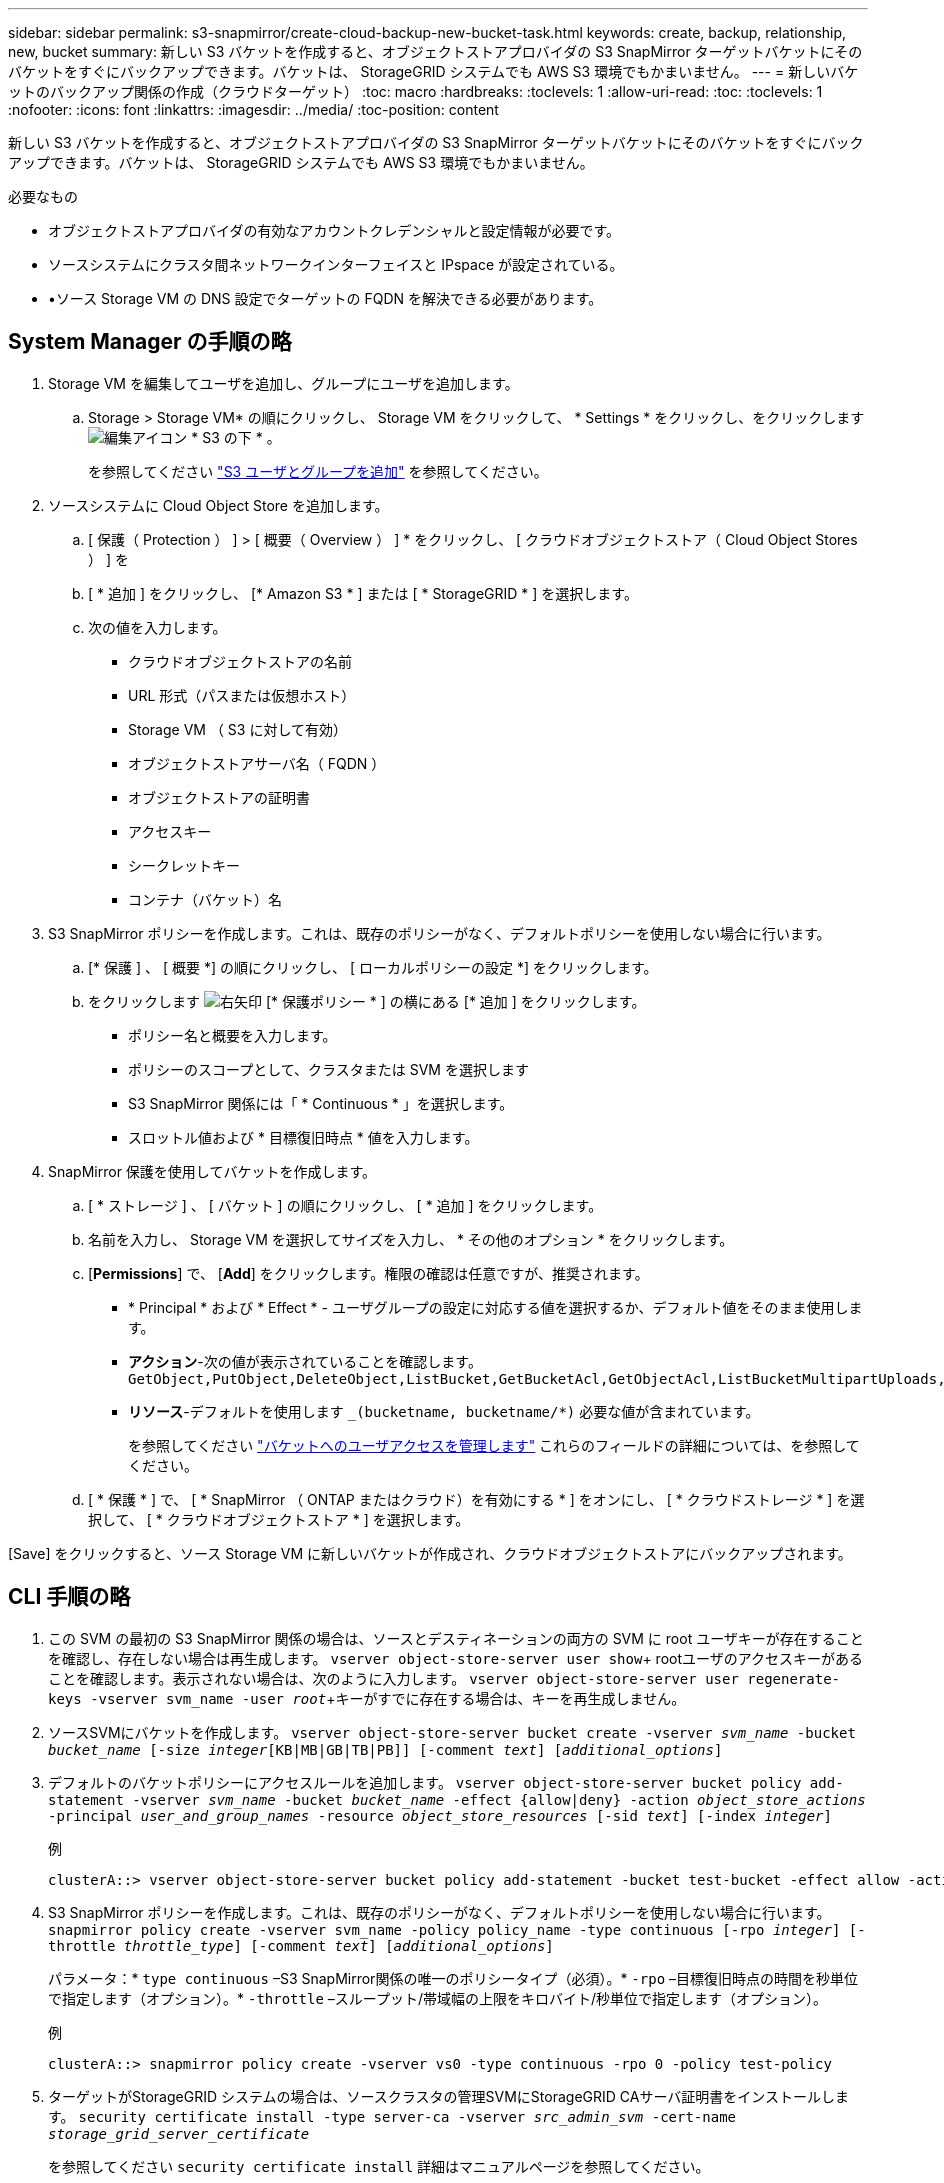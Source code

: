 ---
sidebar: sidebar 
permalink: s3-snapmirror/create-cloud-backup-new-bucket-task.html 
keywords: create, backup, relationship, new, bucket 
summary: 新しい S3 バケットを作成すると、オブジェクトストアプロバイダの S3 SnapMirror ターゲットバケットにそのバケットをすぐにバックアップできます。バケットは、 StorageGRID システムでも AWS S3 環境でもかまいません。 
---
= 新しいバケットのバックアップ関係の作成（クラウドターゲット）
:toc: macro
:hardbreaks:
:toclevels: 1
:allow-uri-read: 
:toc: 
:toclevels: 1
:nofooter: 
:icons: font
:linkattrs: 
:imagesdir: ../media/
:toc-position: content


[role="lead"]
新しい S3 バケットを作成すると、オブジェクトストアプロバイダの S3 SnapMirror ターゲットバケットにそのバケットをすぐにバックアップできます。バケットは、 StorageGRID システムでも AWS S3 環境でもかまいません。

.必要なもの
* オブジェクトストアプロバイダの有効なアカウントクレデンシャルと設定情報が必要です。
* ソースシステムにクラスタ間ネットワークインターフェイスと IPspace が設定されている。
* •ソース Storage VM の DNS 設定でターゲットの FQDN を解決できる必要があります。




== System Manager の手順の略

. Storage VM を編集してユーザを追加し、グループにユーザを追加します。
+
.. Storage > Storage VM* の順にクリックし、 Storage VM をクリックして、 * Settings * をクリックし、をクリックします image:icon_pencil.gif["編集アイコン"] * S3 の下 * 。
+
を参照してください link:../task_object_provision_add_s3_users_groups.html["S3 ユーザとグループを追加"] を参照してください。



. ソースシステムに Cloud Object Store を追加します。
+
.. [ 保護（ Protection ） ] > [ 概要（ Overview ） ] * をクリックし、 [ クラウドオブジェクトストア（ Cloud Object Stores ） ] を
.. [ * 追加 ] をクリックし、 [* Amazon S3 * ] または [ * StorageGRID * ] を選択します。
.. 次の値を入力します。
+
*** クラウドオブジェクトストアの名前
*** URL 形式（パスまたは仮想ホスト）
*** Storage VM （ S3 に対して有効）
*** オブジェクトストアサーバ名（ FQDN ）
*** オブジェクトストアの証明書
*** アクセスキー
*** シークレットキー
*** コンテナ（バケット）名




. S3 SnapMirror ポリシーを作成します。これは、既存のポリシーがなく、デフォルトポリシーを使用しない場合に行います。
+
.. [* 保護 ] 、 [ 概要 *] の順にクリックし、 [ ローカルポリシーの設定 *] をクリックします。
.. をクリックします image:../media/icon_arrow.gif["右矢印"] [* 保護ポリシー * ] の横にある [* 追加 ] をクリックします。
+
*** ポリシー名と概要を入力します。
*** ポリシーのスコープとして、クラスタまたは SVM を選択します
*** S3 SnapMirror 関係には「 * Continuous * 」を選択します。
*** スロットル値および * 目標復旧時点 * 値を入力します。




. SnapMirror 保護を使用してバケットを作成します。
+
.. [ * ストレージ ] 、 [ バケット ] の順にクリックし、 [ * 追加 ] をクリックします。
.. 名前を入力し、 Storage VM を選択してサイズを入力し、 * その他のオプション * をクリックします。
.. [*Permissions*] で、 [*Add*] をクリックします。権限の確認は任意ですが、推奨されます。
+
*** * Principal * および * Effect * - ユーザグループの設定に対応する値を選択するか、デフォルト値をそのまま使用します。
*** *アクション*-次の値が表示されていることを確認します。 `GetObject,PutObject,DeleteObject,ListBucket,GetBucketAcl,GetObjectAcl,ListBucketMultipartUploads,ListMultipartUploadParts`
*** *リソース*-デフォルトを使用します `_(bucketname, bucketname/*)` 必要な値が含まれています。
+
を参照してください link:../task_object_provision_manage_bucket_access.html["バケットへのユーザアクセスを管理します"] これらのフィールドの詳細については、を参照してください。



.. [ * 保護 * ] で、 [ * SnapMirror （ ONTAP またはクラウド）を有効にする * ] をオンにし、 [ * クラウドストレージ * ] を選択して、 [ * クラウドオブジェクトストア * ] を選択します。




[Save] をクリックすると、ソース Storage VM に新しいバケットが作成され、クラウドオブジェクトストアにバックアップされます。



== CLI 手順の略

. この SVM の最初の S3 SnapMirror 関係の場合は、ソースとデスティネーションの両方の SVM に root ユーザキーが存在することを確認し、存在しない場合は再生成します。
`vserver object-store-server user show`+ rootユーザのアクセスキーがあることを確認します。表示されない場合は、次のように入力します。
`vserver object-store-server user regenerate-keys -vserver svm_name -user _root_`+キーがすでに存在する場合は、キーを再生成しません。
. ソースSVMにバケットを作成します。
`vserver object-store-server bucket create -vserver _svm_name_ -bucket _bucket_name_ [-size _integer_[KB|MB|GB|TB|PB]] [-comment _text_] [_additional_options_]`
. デフォルトのバケットポリシーにアクセスルールを追加します。
`vserver object-store-server bucket policy add-statement -vserver _svm_name_ -bucket _bucket_name_ -effect {allow|deny} -action _object_store_actions_ -principal _user_and_group_names_ -resource _object_store_resources_ [-sid _text_] [-index _integer_]`
+
.例
[listing]
----
clusterA::> vserver object-store-server bucket policy add-statement -bucket test-bucket -effect allow -action GetObject,PutObject,DeleteObject,ListBucket,GetBucketAcl,GetObjectAcl,ListBucketMultipartUploads,ListMultipartUploadParts -principal - -resource test-bucket, test-bucket /*
----
. S3 SnapMirror ポリシーを作成します。これは、既存のポリシーがなく、デフォルトポリシーを使用しない場合に行います。
`snapmirror policy create -vserver svm_name -policy policy_name -type continuous [-rpo _integer_] [-throttle _throttle_type_] [-comment _text_] [_additional_options_]`
+
パラメータ：* `type continuous` –S3 SnapMirror関係の唯一のポリシータイプ（必須）。* `-rpo` –目標復旧時点の時間を秒単位で指定します（オプション）。* `-throttle` –スループット/帯域幅の上限をキロバイト/秒単位で指定します（オプション）。

+
.例
[listing]
----
clusterA::> snapmirror policy create -vserver vs0 -type continuous -rpo 0 -policy test-policy
----
. ターゲットがStorageGRID システムの場合は、ソースクラスタの管理SVMにStorageGRID CAサーバ証明書をインストールします。
`security certificate install -type server-ca -vserver _src_admin_svm_ -cert-name _storage_grid_server_certificate_`
+
を参照してください `security certificate install` 詳細はマニュアルページを参照してください。

. S3 SnapMirrorデスティネーションオブジェクトストアを定義します。
`snapmirror object-store config create -vserver _svm_name_ -object-store-name _target_store_name_ -usage data -provider-type {AWS_S3|SGWS} -server _target_FQDN_ -container-name _remote_bucket_name_ -is-ssl-enabled true -port _port_number_ -access-key target_access_key -secret-password _target_secret_key_`
+
パラメータ：* `-object-store-name` –ローカルONTAP システム上のオブジェクトストアターゲットの名前。* `-usage` –使用 `data` をクリックしてください。* `-provider-type` – `AWS_S3` および `SGWS` （StorageGRID ）ターゲットがサポートされています。* `-server` –ターゲットサーバのFQDNまたはIPアドレス。* `-is-ssl-enabled` –SSLの有効化は任意ですが、推奨されます。+を参照してください `snapmirror object-store config create` 詳細はマニュアルページを参照してください。

+
.例
[listing]
----
src_cluster::> snapmirror object-store config create -vserver vs0 -object-store-name sgws-store -usage data -provider-type SGWS -server sgws.example.com -container-name target-test-bucket -is-ssl-enabled true -port 443 -access-key abc123 -secret-password xyz890
----
. S3 SnapMirror関係を作成します。
`snapmirror create -source-path _svm_name_:/bucket/_bucket_name_ -destination-path _object_store_name_:/objstore -policy _policy_name_`
+
パラメータ：* `-destination-path` –前の手順で作成したオブジェクトストアの名前と固定値 `objstore`。+ 作成したポリシーを使用することも、デフォルトをそのまま使用することもできます。

+
.例
[listing]
----
src_cluster::> snapmirror create -source-path vs0:/bucket/test-bucket -destination-path sgws-store:/objstore -policy test-policy
----
. ミラーリングがアクティブであることを確認します。
`snapmirror show -policy-type continuous -fields status`

